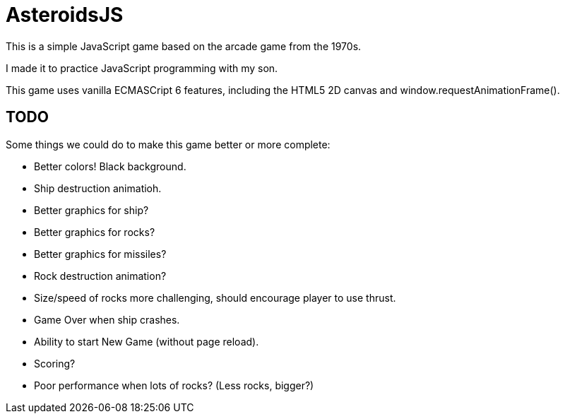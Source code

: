 = AsteroidsJS

This is a simple JavaScript game based on the arcade game from the 1970s.

I made it to practice JavaScript programming with my son.

This game uses vanilla ECMASCript 6 features, including the HTML5 2D canvas and window.requestAnimationFrame().

== TODO

Some things we could do to make this game better or more complete:

* Better colors! Black background.
* Ship destruction animatioh.
* Better graphics for ship?
* Better graphics for rocks?
* Better graphics for missiles?
* Rock destruction animation?
* Size/speed of rocks more challenging, should encourage player to use thrust.
* Game Over when ship crashes.
* Ability to start New Game (without page reload).
* Scoring?
* Poor performance when lots of rocks? (Less rocks, bigger?)

